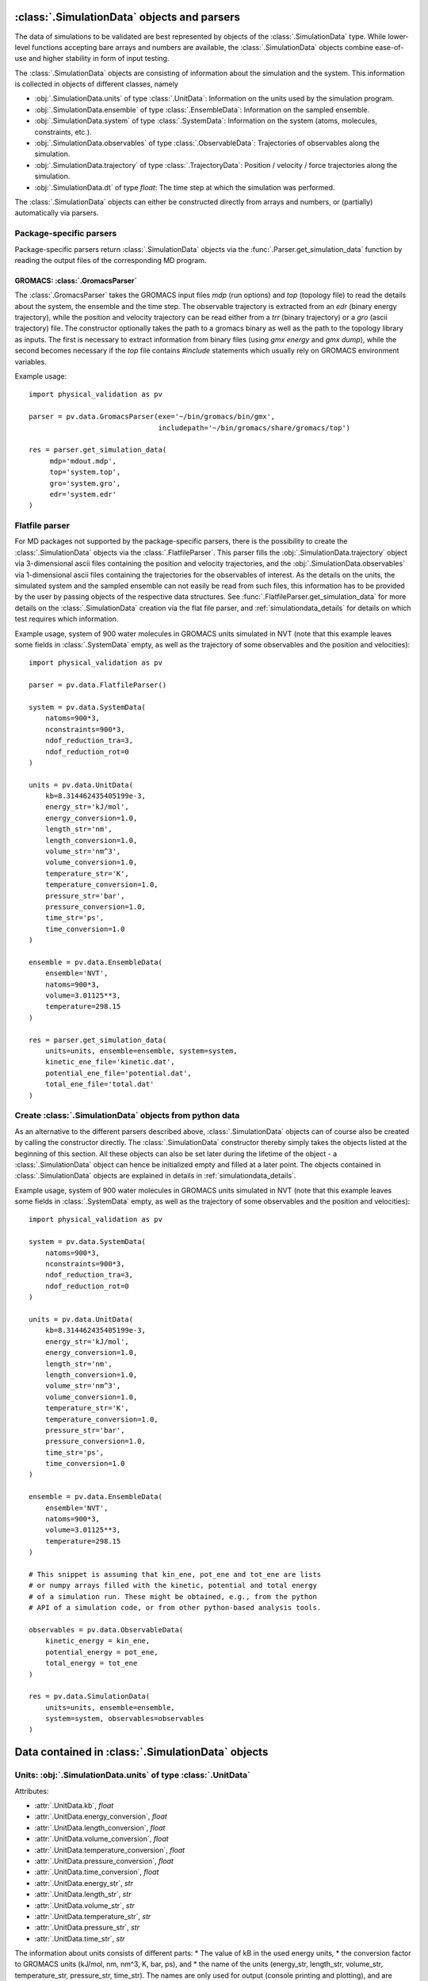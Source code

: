 .. _doc_parsers:

:class:`.SimulationData` objects and parsers
=============================================

The data of simulations to be validated are best represented by objects
of the  :class:`.SimulationData` type. While lower-level functions accepting
bare arrays and numbers are available, the  :class:`.SimulationData` objects
combine ease-of-use and higher stability in form of input testing.

The  :class:`.SimulationData` objects are consisting of information about the
simulation and the system. This information is collected in objects of different
classes, namely

* :obj:`.SimulationData.units` of type :class:`.UnitData`:
  Information on the units used by the simulation program.
* :obj:`.SimulationData.ensemble` of type :class:`.EnsembleData`:
  Information on the sampled ensemble.
* :obj:`.SimulationData.system` of type :class:`.SystemData`:
  Information on the system (atoms, molecules, constraints, etc.).
* :obj:`.SimulationData.observables` of type :class:`.ObservableData`:
  Trajectories of observables along the simulation.
* :obj:`.SimulationData.trajectory` of type :class:`.TrajectoryData`:
  Position / velocity / force trajectories along the simulation.
* :obj:`.SimulationData.dt` of type `float`:
  The time step at which the simulation was performed.

The :class:`.SimulationData` objects can either be constructed
directly from arrays and numbers, or (partially) automatically via parsers.

Package-specific parsers
------------------------

Package-specific parsers return :class:`.SimulationData` objects via the
:func:`.Parser.get_simulation_data` function by reading the output files
of the corresponding MD program.

GROMACS: :class:`.GromacsParser`
~~~~~~~~~~~~~~~~~~~~~~~~~~~~~~~~
The :class:`.GromacsParser` takes the GROMACS input files `mdp` (run options)
and `top` (topology file) to read the details about the system, the ensemble
and the time step. The observable trajectory is extracted from an `edr`
(binary energy trajectory), while the position and velocity trajectory can
be read either from a `trr` (binary trajectory) or a `gro` (ascii trajectory)
file. The constructor optionally takes the path to a gromacs binary as well
as the path to the topology library as inputs. The first is necessary to
extract information from binary files (using `gmx energy` and `gmx dump`),
while the second becomes necessary if the `top` file contains `#include` statements
which usually rely on GROMACS environment variables.

Example usage:
::

   import physical_validation as pv

   parser = pv.data.GromacsParser(exe='~/bin/gromacs/bin/gmx',
                                  includepath='~/bin/gromacs/share/gromacs/top')

   res = parser.get_simulation_data(
        mdp='mdout.mdp',
        top='system.top',
        gro='system.gro',
        edr='system.edr'
   )

Flatfile parser
---------------

For MD packages not supported by the package-specific parsers, there is the
possibility to create the :class:`.SimulationData` objects via the
:class:`.FlatfileParser`. This parser fills the
:obj:`.SimulationData.trajectory` object via 3-dimensional ascii files
containing the position and velocity trajectories, and the
:obj:`.SimulationData.observables` via 1-dimensional ascii files containing
the trajectories for the observables of interest. As the details on the
units, the simulated system and the sampled ensemble can not easily be read
from such files, this information has to be provided by the user by passing
objects of the respective data structures. See
:func:`.FlatfileParser.get_simulation_data` for more details on the
:class:`.SimulationData` creation via the flat file parser, and
:ref:`simulationdata_details` for details on which test requires which
information.


Example usage, system of 900 water molecules in GROMACS units simulated in
NVT (note that this example leaves some fields in :class:`.SystemData`
empty, as well as the trajectory of some observables and the position and
velocities):
::

   import physical_validation as pv

   parser = pv.data.FlatfileParser()

   system = pv.data.SystemData(
       natoms=900*3,
       nconstraints=900*3,
       ndof_reduction_tra=3,
       ndof_reduction_rot=0
   )

   units = pv.data.UnitData(
       kb=8.314462435405199e-3,
       energy_str='kJ/mol',
       energy_conversion=1.0,
       length_str='nm',
       length_conversion=1.0,
       volume_str='nm^3',
       volume_conversion=1.0,
       temperature_str='K',
       temperature_conversion=1.0,
       pressure_str='bar',
       pressure_conversion=1.0,
       time_str='ps',
       time_conversion=1.0
   )

   ensemble = pv.data.EnsembleData(
       ensemble='NVT',
       natoms=900*3,
       volume=3.01125**3,
       temperature=298.15
   )

   res = parser.get_simulation_data(
       units=units, ensemble=ensemble, system=system,
       kinetic_ene_file='kinetic.dat',
       potential_ene_file='potential.dat',
       total_ene_file='total.dat'
   )


Create :class:`.SimulationData` objects from python data
--------------------------------------------------------

As an alternative to the different parsers described above,
:class:`.SimulationData` objects can of course also be created by calling
the constructor directly. The :class:`.SimulationData` constructor thereby
simply takes the objects listed at the beginning of this section. All these
objects can also be set later during the lifetime of the object - a
:class:`.SimulationData` object can hence be initialized empty and filled
at a later point. The objects contained in :class:`.SimulationData` objects
are explained in details in :ref:`simulationdata_details`.

Example usage, system of 900 water molecules in GROMACS units simulated in
NVT (note that this example leaves some fields in :class:`.SystemData`
empty, as well as the trajectory of some observables and the position and
velocities):
::

   import physical_validation as pv

   system = pv.data.SystemData(
       natoms=900*3,
       nconstraints=900*3,
       ndof_reduction_tra=3,
       ndof_reduction_rot=0
   )

   units = pv.data.UnitData(
       kb=8.314462435405199e-3,
       energy_str='kJ/mol',
       energy_conversion=1.0,
       length_str='nm',
       length_conversion=1.0,
       volume_str='nm^3',
       volume_conversion=1.0,
       temperature_str='K',
       temperature_conversion=1.0,
       pressure_str='bar',
       pressure_conversion=1.0,
       time_str='ps',
       time_conversion=1.0
   )

   ensemble = pv.data.EnsembleData(
       ensemble='NVT',
       natoms=900*3,
       volume=3.01125**3,
       temperature=298.15
   )

   # This snippet is assuming that kin_ene, pot_ene and tot_ene are lists
   # or numpy arrays filled with the kinetic, potential and total energy
   # of a simulation run. These might be obtained, e.g., from the python
   # API of a simulation code, or from other python-based analysis tools.

   observables = pv.data.ObservableData(
       kinetic_energy = kin_ene,
       potential_energy = pot_ene,
       total_energy = tot_ene
   )

   res = pv.data.SimulationData(
       units=units, ensemble=ensemble,
       system=system, observables=observables
   )


.. _simulationdata_details:

Data contained in :class:`.SimulationData` objects
==================================================

Units: :obj:`.SimulationData.units` of type :class:`.UnitData`
--------------------------------------------------------------
Attributes:

* :attr:`.UnitData.kb`, `float`
* :attr:`.UnitData.energy_conversion`, `float`
* :attr:`.UnitData.length_conversion`, `float`
* :attr:`.UnitData.volume_conversion`, `float`
* :attr:`.UnitData.temperature_conversion`, `float`
* :attr:`.UnitData.pressure_conversion`, `float`
* :attr:`.UnitData.time_conversion`, `float`
* :attr:`.UnitData.energy_str`, `str`
* :attr:`.UnitData.length_str`, `str`
* :attr:`.UnitData.volume_str`, `str`
* :attr:`.UnitData.temperature_str`, `str`
* :attr:`.UnitData.pressure_str`, `str`
* :attr:`.UnitData.time_str`, `str`

The information about units consists of different parts:
* The value of kB in the used energy units,
* the conversion factor to GROMACS units (kJ/mol, nm, nm^3, K, bar, ps), and
* the name of the units (energy_str, length_str, volume_str, temperature_str, pressure_str, time_str).
The names are only used for output (console printing and plotting), and are optional.
The conversion factors and kB are, on the other hand, used in computations and need
to be given.

Needed by

  * :func:`physical_validation.ensemble.check`
  * :func:`physical_validation.ensemble.estimate_interval`
  * :func:`physical_validation.kinetic_energy.mb_ensemble`, only

    - :attr:`.UnitData.kb`

Ensemble: :obj:`.SimulationData.ensemble` of type :class:`.EnsembleData`
------------------------------------------------------------------------
Attributes:

* :attr:`.EnsembleData.ensemble`, `str`
* :attr:`.EnsembleData.natoms`, `int`
* :attr:`.EnsembleData.mu`, `float`
* :attr:`.EnsembleData.volume`, `float`
* :attr:`.EnsembleData.pressure`, `float`
* :attr:`.EnsembleData.energy`, `float`
* :attr:`.EnsembleData.temperature`, `float`

The ensemble is a string indicating the thermodynamical ensemble a simulation was
performed in, and is any of 'NVE', 'NVT', 'NPT', 'muVT'.

Depending on the ensemble, EnsembleData then holds additional information defining
the ensemble, such as the number of particles N, the chemical potential mu, the
volume V, the pressure P, the constant energy E or the temperature T. While any
of these additional information are optional, most of them are needed by certain
tests, such that not fully defining the ensemble results in warnings. The notable
exception to this rule is the constant energy E for NVE, which is not needed
by any test and can hence be omitted without raising a warning.

Needed by
  * :func:`physical_validation.kinetic_energy.mb_ensemble`
  * :func:`physical_validation.ensemble.check`

System: :obj:`.SimulationData.system` of type :class:`.SystemData`
------------------------------------------------------------------
Attributes:

    * :attr:`.SimulationData.natoms`, the total number of atoms in the system;
      e.g. for a system containing 100 water molecules: `.SimulationData.natoms = 300`
    * :attr:`.SimulationData.nconstraints`, the total number of constraints in the
      system, not including the global translational and rotational constraints
      (see next two attributes); e.g. for a system containing 100 *rigid* water molecules:
      `.SimulationData.nconstraints = 300`
    * :attr:`.SimulationData.ndof_reduction_tra`, global reduction of translational
      degrees of freedom (e.g. due to constraining the center of mass of the system)
    * :attr:`.SimulationData.ndof_reduction_rot`, global reduction of rotational
      degrees of freedom (e.g. due to constraining the center of mass of the system)
    * :attr:`.SimulationData.mass`, a list of the mass of every atom in the system;
      e.g. for a single water molecule: `.SimulationData.mass = [15.9994, 1.008, 1.008]`
    * :attr:`.SimulationData.molecule_idx`, a list with the indices first atoms of every
      molecule (this assumes that the atoms are sorted by molecule); e.g. for a system
      containing 3 water molecules: `.SimulationData.molecule_idx = [0, 3, 6]`
    * :attr:`.SimulationData.nconstraints_per_molecule`, a list with the number of
      constraints in every molecule; e.g. for a system containing 3 *rigid* water
      molecules: `.SimulationData.nconstraints_per_molecule = [3, 3, 3]`
    * :attr:`.SimulationData.bonds`, a list containing all bonds in the system;
      e.g. for a system containing 3 water molecules:
      `.SimulationData.bonds = [[0, 1], [0, 2], [3, 4], [3, 5], [6, 7], [6, 8]]`
    * :attr:`.SimulationData.constrained_bonds`, a list containing only the constrained
      bonds in the system, must be a subset of `.SimulationData.bonds` (and equal, if
      all bonds are constrained).

.. todo:: Currently, there is some redundancy in the attributes listed above. The
   :attr:`.SimulationData.bonds` and :attr:`.SimulationData.constrained_bonds` are
   reserved for future use - included already in the information about the system,
   but not yet used by any tests included in the currently published package. In a
   future version, the :class:`.SystemData` should be streamlined to make the object
   initialization easier.

Needed by

  * :func:`physical_validation.kinetic_energy.mb_ensemble`, partially:

    - :attr:`.SystemData.natoms`,
    - :attr:`.SystemData.nconstraints`,
    - :attr:`.SystemData.ndof_reduction_tra`,
    - :attr:`.SystemData.ndof_reduction_rot`

  * :func:`physical_validation.kinetic_energy.equipartition`, all attributes except
    :attr:`.SimulationData.bonds` and :attr:`.SimulationData.constrained_bonds`.

Observables: :obj:`.SimulationData.observables` of type :class:`.ObservableData`
--------------------------------------------------------------------------------
Attributes:

  * :attr:`.ObservableData.kinetic_energy`, the kinetic energy trajectory (nframes x 1),
    also accessible via `.ObservableData['kinetic_energy']`
  * :attr:`.ObservableData.potential_energy`, the potential energy trajectory (nframes x 1),
    also accessible via `.ObservableData['potential_energy']`
  * :attr:`.ObservableData.total_energy`, the total energy trajectory (nframes x 1),
    also accessible via `.ObservableData['total_energy']`
  * :attr:`.ObservableData.volume`, the volume trajectory (nframes x 1),
    also accessible via `.ObservableData['volume']`
  * :attr:`.ObservableData.pressure` the pressure trajectory (nframes x 1),
    also accessible via `.ObservableData['pressure']`
  * :attr:`.ObservableData.temperature` the temperature trajectory (nframes x 1),
    also accessible via `.ObservableData['temperature']`
  * :attr:`.ObservableData.constant_of_motion` the constant of motion trajectory (nframes x 1),
    also accessible via `.ObservableData['constant_of_motion']`

Needed by

  * :func:`physical_validation.kinetic_energy.mb_ensemble`

    - :attr:`.ObservableData.kinetic_energy`

  * :func:`physical_validation.ensemble.check`

    - :attr:`.ObservableData.total_energy`, or
    - :attr:`.ObservableData.potential_energy`,
    - :attr:`.ObservableData.volume` (for NPT)

  * :func:`physical_validation.integrator.convergence`

    - :attr:`.ObservableData.constant_of_motion`

Atom trajectories: :obj:`.SimulationData.trajectory` of type :class:`.TrajectoryData`
-------------------------------------------------------------------------------------
Attributes:

  * :attr:`.TrajectoryData.position`, the position trajectory (nframes x natoms x 3),
    also accessible via `.TrajectoryData['position']`
  * :attr:`.TrajectoryData.velocity`, the velocity trajectory (nframes x natoms x 3),
    also accessible via `.TrajectoryData['velocity']`

Needed by

  * :func:`physical_validation.kinetic_energy.equipartition`


Time step: :obj:`.SimulationData.dt` of type `float`
----------------------------------------------------
The timestep used during the simulation run, a single `float` value.

Needed by

  * :func:`physical_validation.integrator.convergence`
